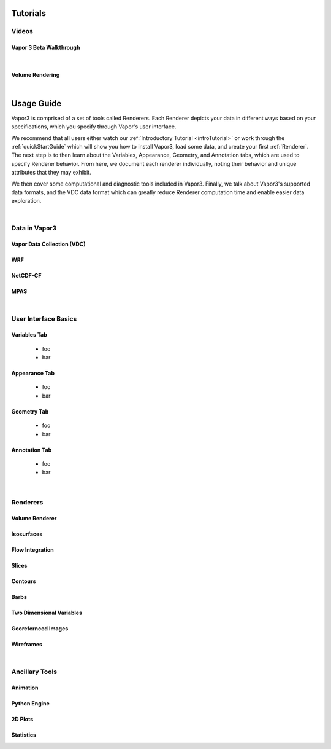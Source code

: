 =========
Tutorials
=========


Videos 
------

.. _introTutorial:

Vapor 3 Beta Walkthrough
````````````````````````
.. raw:: html

    <iframe width="560" height="315" src="https://www.youtube.com/embed/gfj2PSd2rvE" frameborder="0" allow="accelerometer; autoplay; encrypted-media; gyroscope; picture-in-picture" allowfullscreen></iframe>
|

Volume Rendering
````````````````
.. raw:: html

    <iframe width="560" height="315" src="https://www.youtube.com/embed/yWX4Bdulwz0" frameborder="0" allow="accelerometer; autoplay; encrypted-media; gyroscope; picture-in-picture" allowfullscreen></iframe>
|

.. _usage:

=================
Usage Guide
=================

Vapor3 is comprised of a set of tools called Renderers.  Each Renderer depicts your data in different ways based on your specifications, which you specify through Vapor's user interface.

We recommend that all users either watch our :ref:`Introductory Tutorial <introTutorial>` or work through the :ref:`quickStartGuide` which will show you how to install Vapor3, load some data, and create your first :ref:`Renderer`.  The next step is to then learn about the Variables, Appearance, Geometry, and Annotation tabs, which are used to specify Renderer behavior.  From here, we document each renderer individually, noting their behavior and unique attributes that they may exhibit.  

We then cover some computational and diagnostic tools included in Vapor3.  Finally, we talk about Vapor3's supported data formats, and the VDC data format which can greatly reduce Renderer computation time and enable easier data exploration. 

|

.. _data:

Data in Vapor3
--------------

.. _VDC:

Vapor Data Collection (VDC)
```````````````````````````

.. _WRF:

WRF
```

.. _NetCDF-CF:

NetCDF-CF
`````````

.. _MPAS:

MPAS
````

|

User Interface Basics
---------------------

.. _VariablesTab:

Variables Tab
`````````````
    - foo
    - bar

.. _AppearanceTab:

Appearance Tab
``````````````
    - foo
    - bar

.. _GeometryTab:

Geometry Tab
````````````
    - foo
    - bar

.. _AnnotationTab:

Annotation Tab
``````````````
    - foo
    - bar

|

.. _Renderers:

Renderers
---------

Volume Renderer
```````````````

Isosurfaces
```````````

Flow Integration
````````````````

Slices
``````

Contours
````````

Barbs
`````

Two Dimensional Variables
`````````````````````````

Georefernced Images 
```````````````````

Wireframes
``````````

|

Ancillary Tools
---------------

Animation
`````````

Python Engine
`````````````

2D Plots
````````

Statistics
``````````

